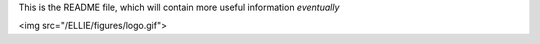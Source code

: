 This is the README file, which will contain more useful information *eventually*

<img src="/ELLIE/figures/logo.gif">